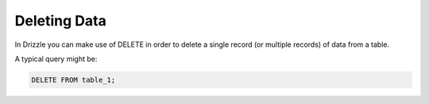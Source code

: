 Deleting Data
=============

In Drizzle you can make use of DELETE in order to delete a single record (or multiple records) of data from a table.

A typical query might be:

.. code-block:: mysql

	DELETE FROM table_1;
